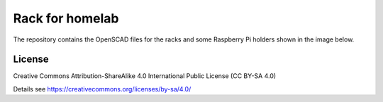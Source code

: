 Rack for homelab
================

The repository contains the OpenSCAD files for the racks and some
Raspberry Pi holders shown in the image below.

.. image:: homelab.jpg
  :width: 600
  :alt: Homelab

License
-------

Creative Commons Attribution-ShareAlike 4.0 International Public License
(CC BY-SA 4.0)

Details see https://creativecommons.org/licenses/by-sa/4.0/
